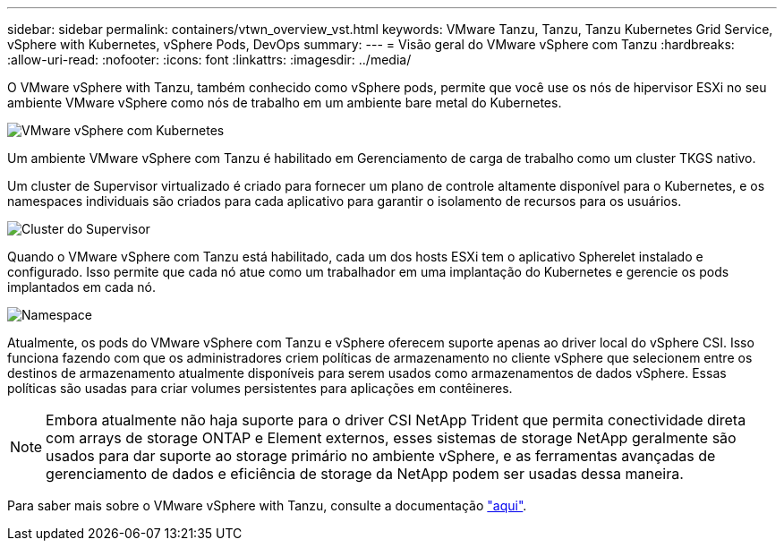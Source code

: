 ---
sidebar: sidebar 
permalink: containers/vtwn_overview_vst.html 
keywords: VMware Tanzu, Tanzu, Tanzu Kubernetes Grid Service, vSphere with Kubernetes, vSphere Pods, DevOps 
summary:  
---
= Visão geral do VMware vSphere com Tanzu
:hardbreaks:
:allow-uri-read: 
:nofooter: 
:icons: font
:linkattrs: 
:imagesdir: ../media/


[role="lead"]
O VMware vSphere with Tanzu, também conhecido como vSphere pods, permite que você use os nós de hipervisor ESXi no seu ambiente VMware vSphere como nós de trabalho em um ambiente bare metal do Kubernetes.

image:vtwn_image30.png["VMware vSphere com Kubernetes"]

Um ambiente VMware vSphere com Tanzu é habilitado em Gerenciamento de carga de trabalho como um cluster TKGS nativo.

Um cluster de Supervisor virtualizado é criado para fornecer um plano de controle altamente disponível para o Kubernetes, e os namespaces individuais são criados para cada aplicativo para garantir o isolamento de recursos para os usuários.

image:vtwn_image29.png["Cluster do Supervisor"]

Quando o VMware vSphere com Tanzu está habilitado, cada um dos hosts ESXi tem o aplicativo Spherelet instalado e configurado. Isso permite que cada nó atue como um trabalhador em uma implantação do Kubernetes e gerencie os pods implantados em cada nó.

image:vtwn_image28.png["Namespace"]

Atualmente, os pods do VMware vSphere com Tanzu e vSphere oferecem suporte apenas ao driver local do vSphere CSI. Isso funciona fazendo com que os administradores criem políticas de armazenamento no cliente vSphere que selecionem entre os destinos de armazenamento atualmente disponíveis para serem usados como armazenamentos de dados vSphere. Essas políticas são usadas para criar volumes persistentes para aplicações em contêineres.


NOTE: Embora atualmente não haja suporte para o driver CSI NetApp Trident que permita conectividade direta com arrays de storage ONTAP e Element externos, esses sistemas de storage NetApp geralmente são usados para dar suporte ao storage primário no ambiente vSphere, e as ferramentas avançadas de gerenciamento de dados e eficiência de storage da NetApp podem ser usadas dessa maneira.

Para saber mais sobre o VMware vSphere with Tanzu, consulte a documentação link:https://docs.vmware.com/en/VMware-vSphere/7.0/vmware-vsphere-with-tanzu/GUID-152BE7D2-E227-4DAA-B527-557B564D9718.html["aqui"^].
